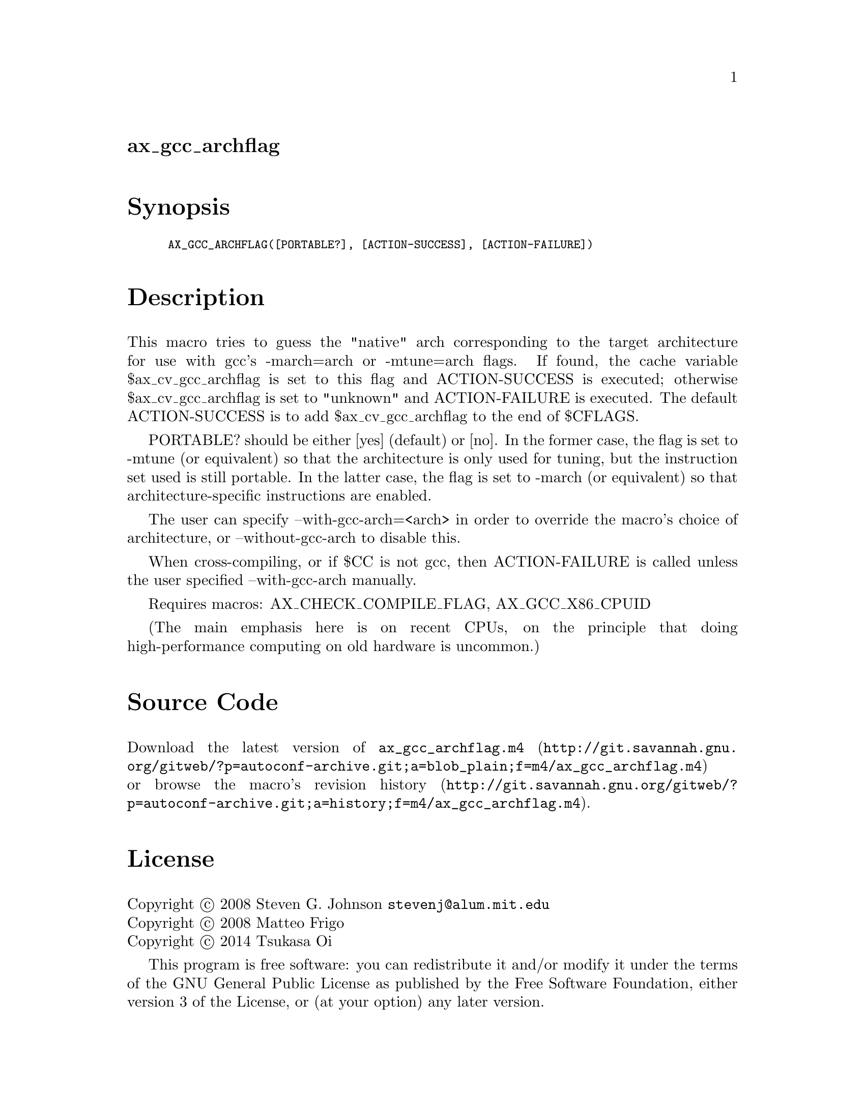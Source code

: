 @node ax_gcc_archflag
@unnumberedsec ax_gcc_archflag

@majorheading Synopsis

@smallexample
AX_GCC_ARCHFLAG([PORTABLE?], [ACTION-SUCCESS], [ACTION-FAILURE])
@end smallexample

@majorheading Description

This macro tries to guess the "native" arch corresponding to the target
architecture for use with gcc's -march=arch or -mtune=arch flags. If
found, the cache variable $ax_cv_gcc_archflag is set to this flag and
ACTION-SUCCESS is executed; otherwise $ax_cv_gcc_archflag is set to
"unknown" and ACTION-FAILURE is executed. The default ACTION-SUCCESS is
to add $ax_cv_gcc_archflag to the end of $CFLAGS.

PORTABLE? should be either [yes] (default) or [no]. In the former case,
the flag is set to -mtune (or equivalent) so that the architecture is
only used for tuning, but the instruction set used is still portable. In
the latter case, the flag is set to -march (or equivalent) so that
architecture-specific instructions are enabled.

The user can specify --with-gcc-arch=<arch> in order to override the
macro's choice of architecture, or --without-gcc-arch to disable this.

When cross-compiling, or if $CC is not gcc, then ACTION-FAILURE is
called unless the user specified --with-gcc-arch manually.

Requires macros: AX_CHECK_COMPILE_FLAG, AX_GCC_X86_CPUID

(The main emphasis here is on recent CPUs, on the principle that doing
high-performance computing on old hardware is uncommon.)

@majorheading Source Code

Download the
@uref{http://git.savannah.gnu.org/gitweb/?p=autoconf-archive.git;a=blob_plain;f=m4/ax_gcc_archflag.m4,latest
version of @file{ax_gcc_archflag.m4}} or browse
@uref{http://git.savannah.gnu.org/gitweb/?p=autoconf-archive.git;a=history;f=m4/ax_gcc_archflag.m4,the
macro's revision history}.

@majorheading License

@w{Copyright @copyright{} 2008 Steven G. Johnson @email{stevenj@@alum.mit.edu}} @* @w{Copyright @copyright{} 2008 Matteo Frigo} @* @w{Copyright @copyright{} 2014 Tsukasa Oi}

This program is free software: you can redistribute it and/or modify it
under the terms of the GNU General Public License as published by the
Free Software Foundation, either version 3 of the License, or (at your
option) any later version.

This program is distributed in the hope that it will be useful, but
WITHOUT ANY WARRANTY; without even the implied warranty of
MERCHANTABILITY or FITNESS FOR A PARTICULAR PURPOSE. See the GNU General
Public License for more details.

You should have received a copy of the GNU General Public License along
with this program. If not, see <http://www.gnu.org/licenses/>.

As a special exception, the respective Autoconf Macro's copyright owner
gives unlimited permission to copy, distribute and modify the configure
scripts that are the output of Autoconf when processing the Macro. You
need not follow the terms of the GNU General Public License when using
or distributing such scripts, even though portions of the text of the
Macro appear in them. The GNU General Public License (GPL) does govern
all other use of the material that constitutes the Autoconf Macro.

This special exception to the GPL applies to versions of the Autoconf
Macro released by the Autoconf Archive. When you make and distribute a
modified version of the Autoconf Macro, you may extend this special
exception to the GPL to apply to your modified version as well.
